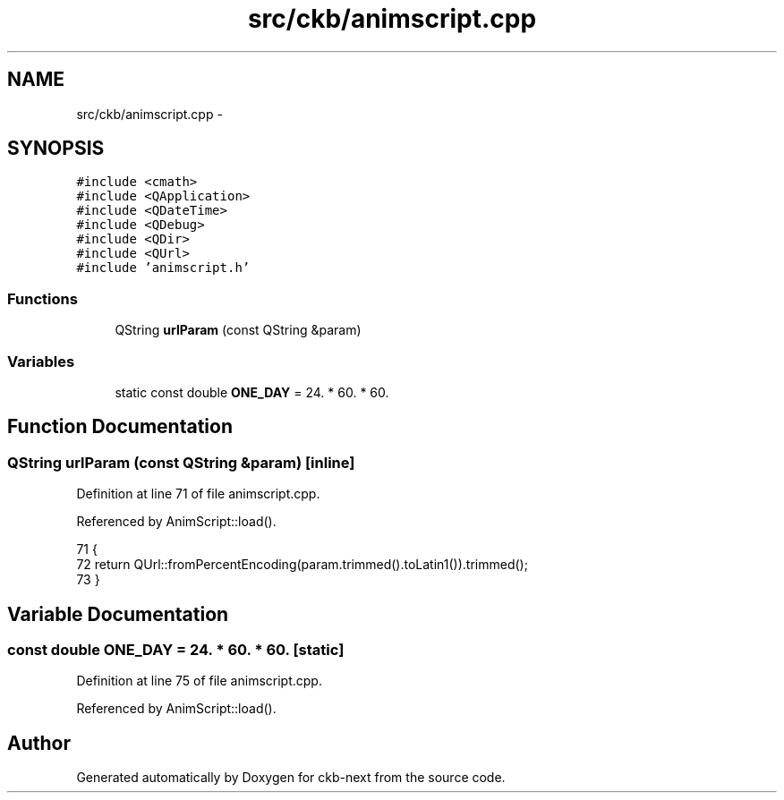 .TH "src/ckb/animscript.cpp" 3 "Sun Jun 18 2017" "Version beta-v0.2.8 at branch testing" "ckb-next" \" -*- nroff -*-
.ad l
.nh
.SH NAME
src/ckb/animscript.cpp \- 
.SH SYNOPSIS
.br
.PP
\fC#include <cmath>\fP
.br
\fC#include <QApplication>\fP
.br
\fC#include <QDateTime>\fP
.br
\fC#include <QDebug>\fP
.br
\fC#include <QDir>\fP
.br
\fC#include <QUrl>\fP
.br
\fC#include 'animscript\&.h'\fP
.br

.SS "Functions"

.in +1c
.ti -1c
.RI "QString \fBurlParam\fP (const QString &param)"
.br
.in -1c
.SS "Variables"

.in +1c
.ti -1c
.RI "static const double \fBONE_DAY\fP = 24\&. * 60\&. * 60\&."
.br
.in -1c
.SH "Function Documentation"
.PP 
.SS "QString urlParam (const QString &param)\fC [inline]\fP"

.PP
Definition at line 71 of file animscript\&.cpp\&.
.PP
Referenced by AnimScript::load()\&.
.PP
.nf
71                                              {
72     return QUrl::fromPercentEncoding(param\&.trimmed()\&.toLatin1())\&.trimmed();
73 }
.fi
.SH "Variable Documentation"
.PP 
.SS "const double ONE_DAY = 24\&. * 60\&. * 60\&.\fC [static]\fP"

.PP
Definition at line 75 of file animscript\&.cpp\&.
.PP
Referenced by AnimScript::load()\&.
.SH "Author"
.PP 
Generated automatically by Doxygen for ckb-next from the source code\&.
